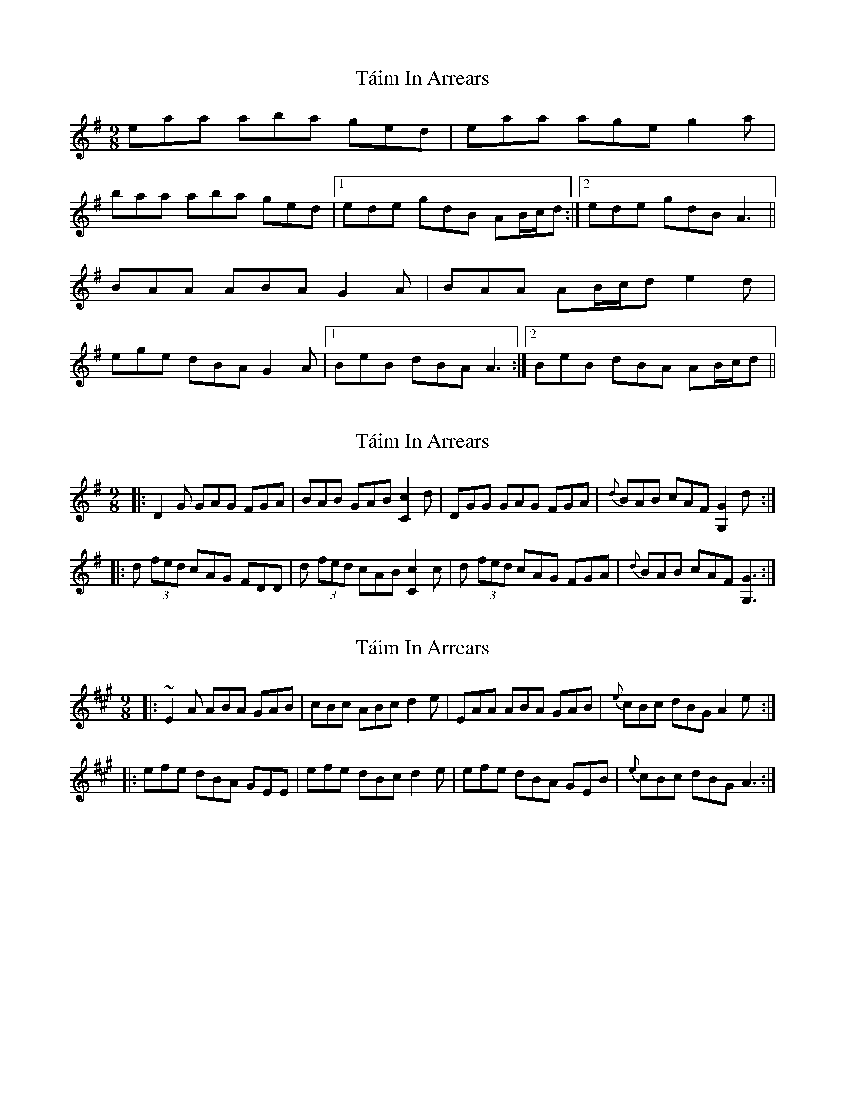 X: 1
T: Táim In Arrears
Z: kobias
S: https://thesession.org/tunes/13180#setting22761
R: slip jig
M: 9/8
L: 1/8
K: Ador
eaa aba ged|eaa age g2a|
baa aba ged|1 ede gdB AB/c/d:|2 ede gdB A3||
BAA ABA G2A|BAA AB/c/d e2d|
ege dBA G2A|1 BeB dBA A3:|2 BeB dBA AB/c/d||
X: 2
T: Táim In Arrears
Z: DanielB
S: https://thesession.org/tunes/13180#setting24202
R: slip jig
M: 9/8
L: 1/8
K: Gmaj
|:D2G GAG FGA|BAB GAB [c2C2]d|DGG GAG FGA|{d}BAB cAF [G2G,2]d:|
|:d (3fed cAG FDD|d (3fed cAB [c2C2]c|d (3fed cAG FGA|{d}BAB cAF [G3G,3]:|
X: 3
T: Táim In Arrears
Z: parkerss
S: https://thesession.org/tunes/13180#setting30304
R: slip jig
M: 9/8
L: 1/8
K: Amaj
|:~E2A ABA GAB|cBc ABc d2e|EAA ABA GAB|{e}cBc dBG A2e:|
|:efe dBA GEE|efe dBc d2e|efe dBA GEB|{e}cBc dBG A3:|
